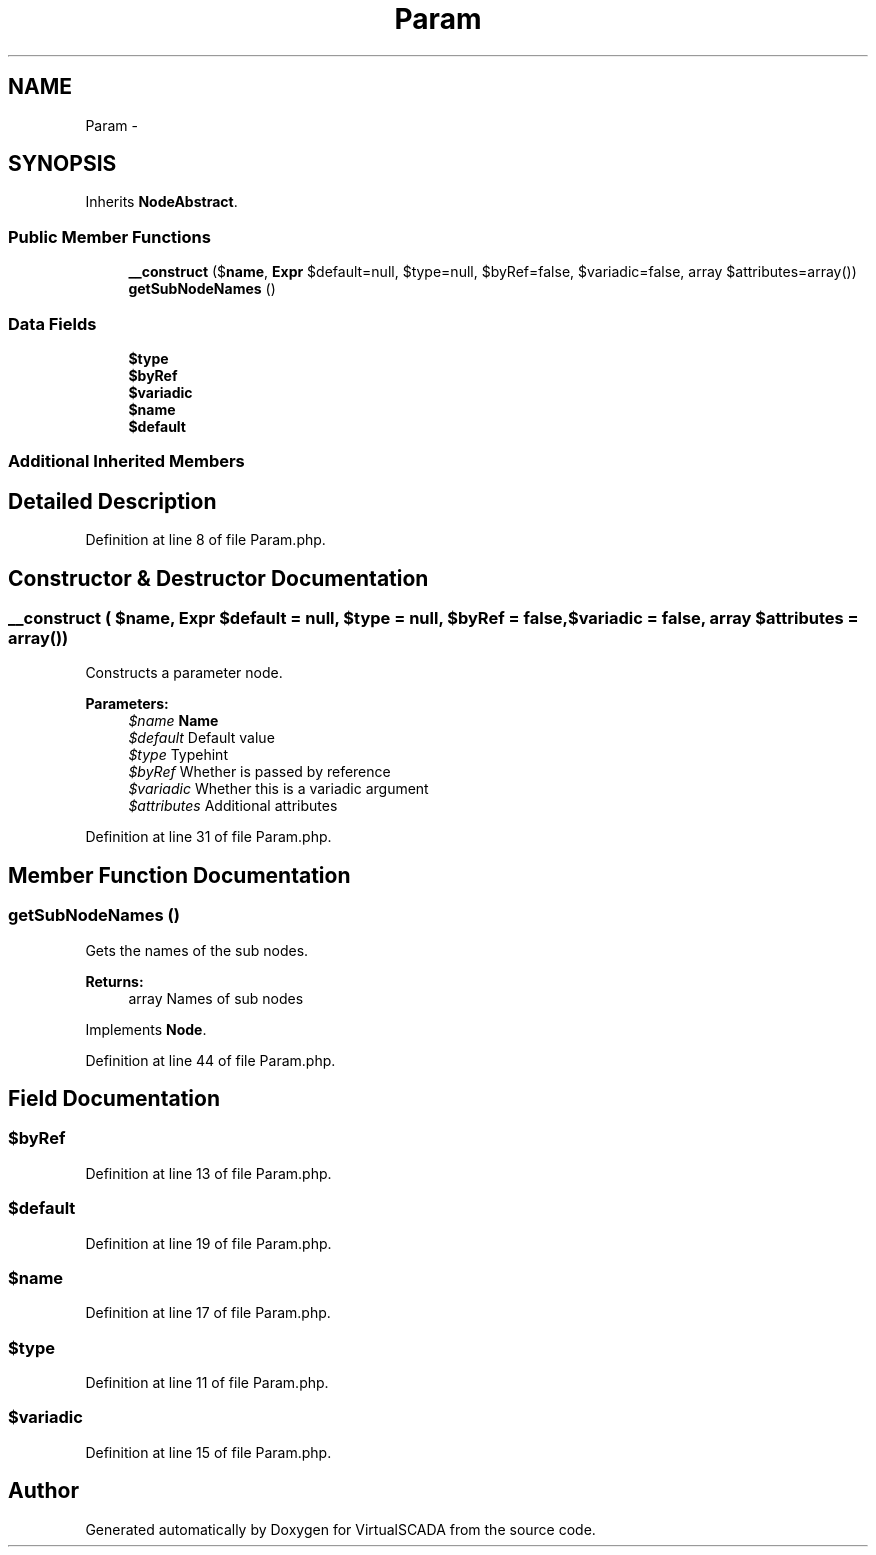 .TH "Param" 3 "Tue Apr 14 2015" "Version 1.0" "VirtualSCADA" \" -*- nroff -*-
.ad l
.nh
.SH NAME
Param \- 
.SH SYNOPSIS
.br
.PP
.PP
Inherits \fBNodeAbstract\fP\&.
.SS "Public Member Functions"

.in +1c
.ti -1c
.RI "\fB__construct\fP ($\fBname\fP, \fBExpr\fP $default=null, $type=null, $byRef=false, $variadic=false, array $attributes=array())"
.br
.ti -1c
.RI "\fBgetSubNodeNames\fP ()"
.br
.in -1c
.SS "Data Fields"

.in +1c
.ti -1c
.RI "\fB$type\fP"
.br
.ti -1c
.RI "\fB$byRef\fP"
.br
.ti -1c
.RI "\fB$variadic\fP"
.br
.ti -1c
.RI "\fB$name\fP"
.br
.ti -1c
.RI "\fB$default\fP"
.br
.in -1c
.SS "Additional Inherited Members"
.SH "Detailed Description"
.PP 
Definition at line 8 of file Param\&.php\&.
.SH "Constructor & Destructor Documentation"
.PP 
.SS "__construct ( $name, \fBExpr\fP $default = \fCnull\fP,  $type = \fCnull\fP,  $byRef = \fCfalse\fP,  $variadic = \fCfalse\fP, array $attributes = \fCarray()\fP)"
Constructs a parameter node\&.
.PP
\fBParameters:\fP
.RS 4
\fI$name\fP \fBName\fP 
.br
\fI$default\fP Default value 
.br
\fI$type\fP Typehint 
.br
\fI$byRef\fP Whether is passed by reference 
.br
\fI$variadic\fP Whether this is a variadic argument 
.br
\fI$attributes\fP Additional attributes 
.RE
.PP

.PP
Definition at line 31 of file Param\&.php\&.
.SH "Member Function Documentation"
.PP 
.SS "getSubNodeNames ()"
Gets the names of the sub nodes\&.
.PP
\fBReturns:\fP
.RS 4
array Names of sub nodes 
.RE
.PP

.PP
Implements \fBNode\fP\&.
.PP
Definition at line 44 of file Param\&.php\&.
.SH "Field Documentation"
.PP 
.SS "$byRef"

.PP
Definition at line 13 of file Param\&.php\&.
.SS "$default"

.PP
Definition at line 19 of file Param\&.php\&.
.SS "$\fBname\fP"

.PP
Definition at line 17 of file Param\&.php\&.
.SS "$type"

.PP
Definition at line 11 of file Param\&.php\&.
.SS "$variadic"

.PP
Definition at line 15 of file Param\&.php\&.

.SH "Author"
.PP 
Generated automatically by Doxygen for VirtualSCADA from the source code\&.
